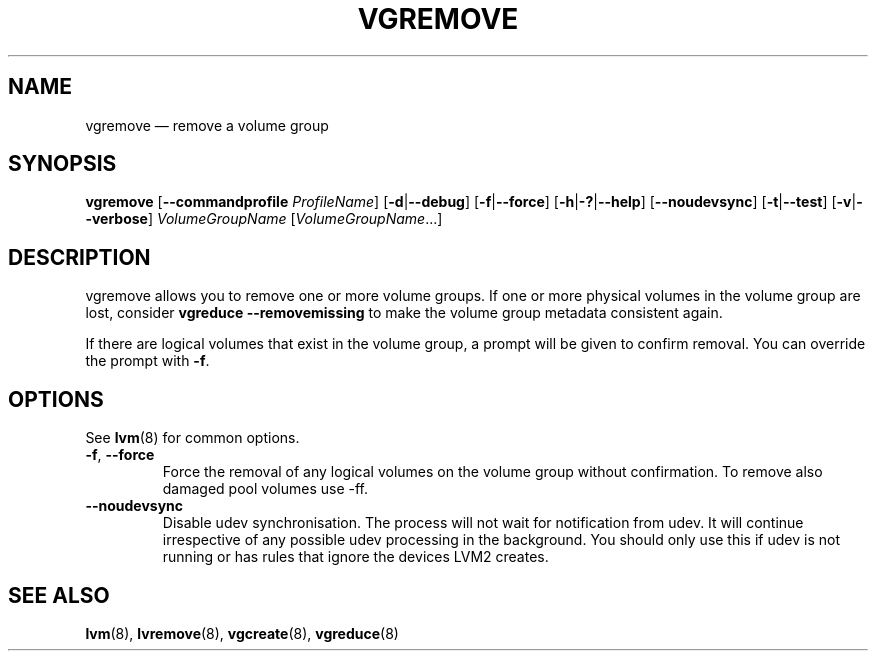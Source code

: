 .TH VGREMOVE 8 "LVM TOOLS 2.02.115(2)-git (2014-11-28)" "Sistina Software UK" \" -*- nroff -*-
.SH NAME
vgremove \(em remove a volume group
.SH SYNOPSIS
.B vgremove
.RB [ \-\-commandprofile
.IR ProfileName ]
.RB [ \-d | \-\-debug ]
.RB [ \-f | \-\-force ]
.RB [ \-h | \-? | \-\-help ]
.RB [ \-\-noudevsync ]
.RB [ \-t | \-\-test ]
.RB [ \-v | \-\-verbose ]
.I VolumeGroupName
.RI [ VolumeGroupName ...]
.SH DESCRIPTION
vgremove allows you to remove one or more volume groups.
If one or more physical volumes in the volume group are lost,
consider \fBvgreduce \-\-removemissing\fP to make the volume group
metadata consistent again.
.sp
If there are logical volumes that exist in the volume group,
a prompt will be given to confirm removal.  You can override
the prompt with \fB\-f\fP.
.SH OPTIONS
See \fBlvm\fP(8) for common options.
.TP
.BR \-f ", " \-\-force
Force the removal of any logical volumes on the volume group
without confirmation.
To remove also damaged pool volumes use \-ff.
.TP
.BR \-\-noudevsync
Disable udev synchronisation. The
process will not wait for notification from udev.
It will continue irrespective of any possible udev processing
in the background.  You should only use this if udev is not running
or has rules that ignore the devices LVM2 creates.
.SH SEE ALSO
.BR lvm (8),
.BR lvremove (8),
.BR vgcreate (8),
.BR vgreduce (8)
